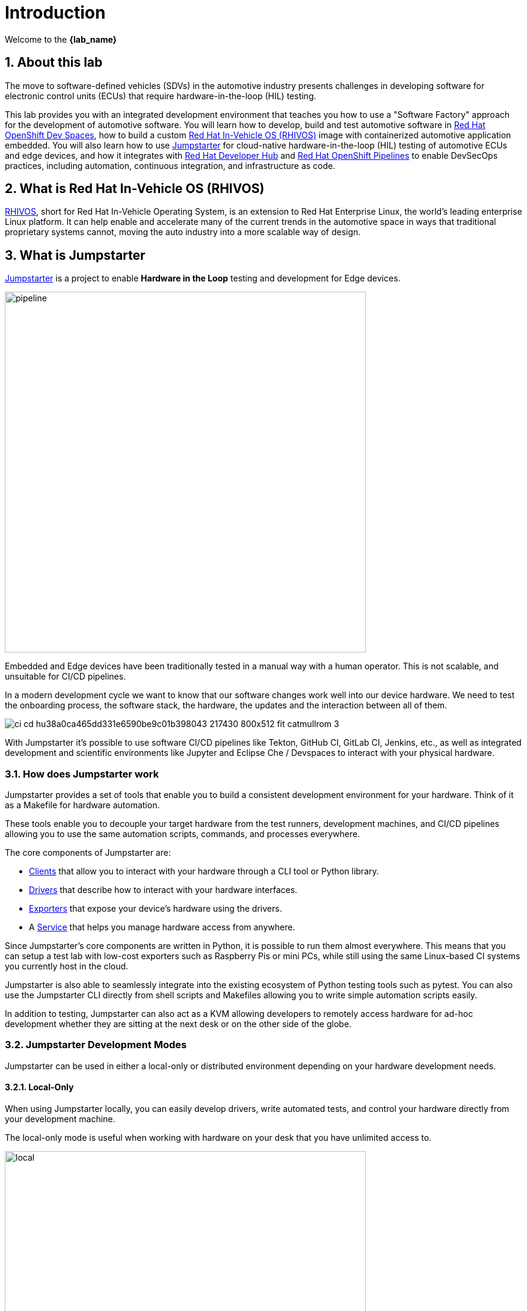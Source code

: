 = Introduction
:sectnums:

Welcome to the *{lab_name}*

== About this lab

The move to software-defined vehicles (SDVs) in the automotive industry presents challenges in developing software for electronic control units (ECUs) that require hardware-in-the-loop (HIL) testing.

This lab provides you with an integrated development environment that teaches you how to use a "Software Factory" approach for the development of automotive software. You will learn how to develop, build and test automotive software in https://developers.redhat.com/products/openshift-dev-spaces/overview[Red Hat OpenShift Dev Spaces], how to build a custom https://www.redhat.com/en/blog/new-standard-red-hat-vehicle-operating-system-modern-and-future-vehicles[Red Hat In-Vehicle OS (RHIVOS)] image with containerized automotive application embedded. You will also learn how to use https://jumpstarter.dev/[Jumpstarter] for cloud-native hardware-in-the-loop (HIL) testing of automotive ECUs and edge devices, and how it integrates with https://developers.redhat.com/rhdh/overview[Red Hat Developer Hub] and https://www.redhat.com/en/technologies/cloud-computing/openshift/pipelines[Red Hat OpenShift Pipelines] to enable DevSecOps practices, including automation, continuous integration, and infrastructure as code.

== What is Red Hat In-Vehicle OS (RHIVOS)

https://www.redhat.com/en/blog/new-standard-red-hat-vehicle-operating-system-modern-and-future-vehicles[RHIVOS], short for Red Hat In-Vehicle Operating System, is an extension to Red Hat Enterprise Linux, the world’s leading enterprise Linux platform. It can help enable and accelerate many of the current trends in the automotive space in ways that traditional proprietary systems cannot, moving the auto industry into a more scalable way of design.

== What is Jumpstarter

https://jumpstarter.dev/[Jumpstarter] is a project to enable *Hardware in the Loop* testing and development for Edge devices.

image::https://jumpstarter.dev/docs/pipeline.svg[pipeline,width=600,height=auto]

Embedded and Edge devices have been traditionally tested in a manual way with a human operator. This is not scalable, and unsuitable for CI/CD pipelines.

In a modern development cycle we want to know that our software changes work well into our device hardware. We need to test the onboarding process, the software stack, the hardware, the updates and the interaction between all of them.

image::https://jumpstarter.dev/docs/ci_cd_hu38a0ca465dd331e6590be9c01b398043_217430_800x512_fit_catmullrom_3.png[]

With Jumpstarter it’s possible to use software CI/CD pipelines like Tekton, GitHub CI, GitLab CI, Jenkins, etc., as well as integrated development and scientific environments like Jupyter and Eclipse Che / Devspaces to interact with your physical hardware.

=== How does Jumpstarter work

Jumpstarter provides a set of tools that enable you to build a consistent development environment for your hardware. Think of it as a Makefile for hardware automation.

These tools enable you to decouple your target hardware from the test runners, development machines, and CI/CD pipelines allowing you to use the same automation scripts, commands, and processes everywhere.

The core components of Jumpstarter are:

   * https://docs.jumpstarter.dev/main/introduction/clients.html[Clients] that allow you to interact with your hardware through a CLI tool or Python library.

   * https://docs.jumpstarter.dev/main/introduction/drivers.html[Drivers] that describe how to interact with your hardware interfaces.

   * https://docs.jumpstarter.dev/main/introduction/exporters.html[Exporters] that expose your device’s hardware using the drivers.

   * A https://docs.jumpstarter.dev/main/introduction/service.html[Service] that helps you manage hardware access from anywhere.

Since Jumpstarter’s core components are written in Python, it is possible to run them almost everywhere. This means that you can setup a test lab with low-cost exporters such as Raspberry Pis or mini PCs, while still using the same Linux-based CI systems you currently host in the cloud.

Jumpstarter is also able to seamlessly integrate into the existing ecosystem of Python testing tools such as pytest. You can also use the Jumpstarter CLI directly from shell scripts and Makefiles allowing you to write simple automation scripts easily.

In addition to testing, Jumpstarter can also act as a KVM allowing developers to remotely access hardware for ad-hoc development whether they are sitting at the next desk or on the other side of the globe.

=== Jumpstarter Development Modes

Jumpstarter can be used in either a local-only or distributed environment depending on your hardware development needs.

==== Local-Only

When using Jumpstarter locally, you can easily develop drivers, write automated tests, and control your hardware directly from your development machine.

The local-only mode is useful when working with hardware on your desk that you have unlimited access to.

image::https://docs.jumpstarter.dev/main/_images/how-it-works-local.svg[local,width=600,height=auto]

==== Distributed

When your project grows, Jumpstarter also can help you collaborate across teams, implement CI/CD pipelines, and automate common tasks such as firmware updates.

The distributed mode takes advantage of Kubernetes to support the management of multiple target devices directly from your existing cluster. This allows for seamless integration with many existing Cloud Native technologies such as Tekton, ArgoCD, and Prometheus.

image::https://docs.jumpstarter.dev/main/_images/how-it-works-distributed.svg[distributed,width=600,height=auto]
